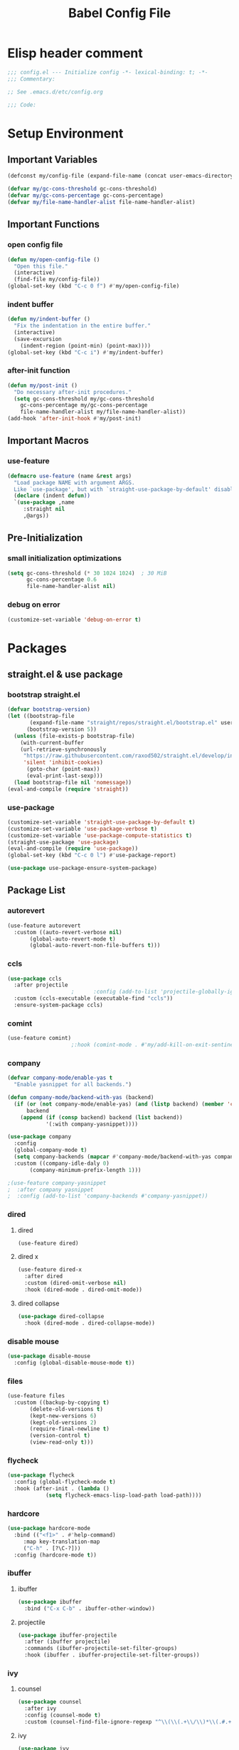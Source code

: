 #+TITLE: Babel Config File

* Elisp header comment
#+BEGIN_SRC emacs-lisp
;;; config.el --- Initialize config -*- lexical-binding: t; -*-
;;; Commentary:

;; See .emacs.d/etc/config.org

;;; Code:
#+END_SRC
* Setup Environment
** Important Variables
#+BEGIN_SRC emacs-lisp
(defconst my/config-file (expand-file-name (concat user-emacs-directory "etc/config.org")))
#+END_SRC
#+BEGIN_SRC emacs-lisp
(defvar my/gc-cons-threshold gc-cons-threshold)
(defvar my/gc-cons-percentage gc-cons-percentage)
(defvar my/file-name-handler-alist file-name-handler-alist)
#+END_SRC
** Important Functions
*** open config file
#+BEGIN_SRC emacs-lisp
(defun my/open-config-file ()
  "Open this file."
  (interactive)
  (find-file my/config-file))
(global-set-key (kbd "C-c 0 f") #'my/open-config-file)
#+END_SRC
*** indent buffer
#+BEGIN_SRC emacs-lisp
(defun my/indent-buffer ()
  "Fix the indentation in the entire buffer."
  (interactive)
  (save-excursion
    (indent-region (point-min) (point-max))))
(global-set-key (kbd "C-c i") #'my/indent-buffer)
#+END_SRC
*** after-init function
#+BEGIN_SRC emacs-lisp
(defun my/post-init ()
  "Do necessary after-init procedures."
  (setq gc-cons-threshold my/gc-cons-threshold
	gc-cons-percentage my/gc-cons-percentage
	file-name-handler-alist my/file-name-handler-alist))
(add-hook 'after-init-hook #'my/post-init)
#+END_SRC
** Important Macros
*** use-feature
#+BEGIN_SRC emacs-lisp
(defmacro use-feature (name &rest args)
  "Load package NAME with argument ARGS.
  Like `use-package', but with `straight-use-package-by-default' disabled."
  (declare (indent defun))
  `(use-package ,name
     :straight nil
     ,@args))
#+END_SRC
** Pre-Initialization
*** small initialization optimizations
#+BEGIN_SRC emacs-lisp
(setq gc-cons-threshold (* 30 1024 1024)  ; 30 MiB
      gc-cons-percentage 0.6
      file-name-handler-alist nil)
#+END_SRC
*** debug on error
#+BEGIN_SRC emacs-lisp
(customize-set-variable 'debug-on-error t)
#+END_SRC
* Packages
** straight.el & use package
*** bootstrap straight.el
#+BEGIN_SRC emacs-lisp
(defvar bootstrap-version)
(let ((bootstrap-file
       (expand-file-name "straight/repos/straight.el/bootstrap.el" user-emacs-directory))
      (bootstrap-version 5))
  (unless (file-exists-p bootstrap-file)
    (with-current-buffer
	(url-retrieve-synchronously
	 "https://raw.githubusercontent.com/raxod502/straight.el/develop/install.el"
	 'silent 'inhibit-cookies)
      (goto-char (point-max))
      (eval-print-last-sexp)))
  (load bootstrap-file nil 'nomessage))
(eval-and-compile (require 'straight))
#+END_SRC
*** use-package
#+BEGIN_SRC emacs-lisp
(customize-set-variable 'straight-use-package-by-default t)
(customize-set-variable 'use-package-verbose t)
(customize-set-variable 'use-package-compute-statistics t)
(straight-use-package 'use-package)
(eval-and-compile (require 'use-package))
(global-set-key (kbd "C-c 0 l") #'use-package-report)
#+END_SRC
#+BEGIN_SRC emacs-lisp
(use-package use-package-ensure-system-package)
#+END_SRC
** Package List
*** autorevert
#+BEGIN_SRC emacs-lisp
(use-feature autorevert
  :custom ((auto-revert-verbose nil)
	   (global-auto-revert-mode t)
	   (global-auto-revert-non-file-buffers t)))
#+END_SRC
*** ccls
#+BEGIN_SRC emacs-lisp
(use-package ccls
  :after projectile
					;      :config (add-to-list 'projectile-globally-ignored-directories ".ccls-cache")
  :custom (ccls-executable (executable-find "ccls"))
  :ensure-system-package ccls)
#+END_SRC
*** comint
#+BEGIN_SRC emacs-lisp
(use-feature comint)
					;:hook (comint-mode . #'my/add-kill-on-exit-sentinel-timer)
#+END_SRC
*** company
#+BEGIN_SRC emacs-lisp
(defvar company-mode/enable-yas t
  "Enable yasnippet for all backends.")

(defun company-mode/backend-with-yas (backend)
  (if (or (not company-mode/enable-yas) (and (listp backend) (member 'company-yasnippet backend)))
      backend
    (append (if (consp backend) backend (list backend))
            '(:with company-yasnippet))))

(use-package company
  :config
  (global-company-mode t)
  (setq company-backends (mapcar #'company-mode/backend-with-yas company-backends))
  :custom ((company-idle-daly 0)
	   (company-minimum-prefix-length 1)))
#+END_SRC
#+BEGIN_SRC emacs-lisp
					;(use-feature company-yasnippet
					;  :after company yasnippet
					;  :config (add-to-list 'company-backends #'company-yasnippet))
#+END_SRC
*** dired
**** dired
#+BEGIN_SRC emacs-lisp
(use-feature dired)
#+END_SRC
**** dired x
#+BEGIN_SRC emacs-lisp
(use-feature dired-x
  :after dired
  :custom (dired-omit-verbose nil)
  :hook (dired-mode . dired-omit-mode))
#+END_SRC
**** dired collapse
#+BEGIN_SRC emacs-lisp
(use-package dired-collapse
  :hook (dired-mode . dired-collapse-mode))
#+END_SRC
*** disable mouse
#+BEGIN_SRC emacs-lisp
(use-package disable-mouse
  :config (global-disable-mouse-mode t))
#+END_SRC
*** files
#+BEGIN_SRC emacs-lisp
(use-feature files
  :custom ((backup-by-copying t)
	   (delete-old-versions t)
	   (kept-new-versions 6)
	   (kept-old-versions 2)
	   (require-final-newline t)
	   (version-control t)
	   (view-read-only t)))
#+END_SRC
*** flycheck
#+BEGIN_SRC emacs-lisp
(use-package flycheck
  :config (global-flycheck-mode t)
  :hook (after-init . (lambda ()
			(setq flycheck-emacs-lisp-load-path load-path))))
#+END_SRC
*** hardcore
#+BEGIN_SRC emacs-lisp
  (use-package hardcore-mode
    :bind (("<f1>" . #'help-command)
	   :map key-translation-map
	   ("C-h" . [?\C-?]))
    :config (hardcore-mode t))
#+END_SRC
*** ibuffer
**** ibuffer
#+BEGIN_SRC emacs-lisp
(use-package ibuffer
  :bind ("C-x C-b" . ibuffer-other-window))
#+END_SRC
**** projectile
#+BEGIN_SRC emacs-lisp
(use-package ibuffer-projectile
  :after (ibuffer projectile)
  :commands (ibuffer-projectile-set-filter-groups)
  :hook (ibuffer . ibuffer-projectile-set-filter-groups))

#+END_SRC
*** ivy
**** counsel
#+BEGIN_SRC emacs-lisp
(use-package counsel
  :after ivy
  :config (counsel-mode t)
  :custom (counsel-find-file-ignore-regexp "^\\(\\(.+\\/\\)*\\(.#.+\\|#.+#\\)\\|build\\/.+\\)$"))
#+END_SRC
**** ivy
#+BEGIN_SRC emacs-lisp
(use-package ivy
  :custom ((ivy-count-format "%d/%d ")
	   (ivy-extra-directories nil)
	   (ivy-mode t)
	   (ivy-use-virtual-buffers t)))

#+END_SRC
**** swiper
#+BEGIN_SRC emacs-lisp
(use-package swiper
  :after ivy
  :bind (("C-s" . swiper)
	 ("C-r" . swiper)))
#+END_SRC
*** lsp
#+BEGIN_SRC emacs-lisp
(defun lsp-maybe-with-compile-commands ()
  "Run `lsp', and configure `ccls' to find compile_commands.json in the build directory if it exists."
  (when (file-exists-p (expand-file-name "build/compile_commands.json" (projectile-project-root)))
    (setq-local ccls-initialization-options
		'(:compilationDatabaseDirectory "build" :cache (:directory "build/.ccls-cache"))))
  (lsp))

#+END_SRC
#+BEGIN_SRC emacs-lisp
(use-package lsp-mode
  :after ccls
  :hook ((c-mode . lsp-maybe-with-compile-commands)
	 (lsp-mode . lsp-enable-which-key-integration)))
#+END_SRC
#+BEGIN_SRC emacs-lisp
(use-package lsp-ui
  :after lsp-mode
  :custom (lsp-ui-doc-enable nil))
#+END_SRC
#+BEGIN_SRC emacs-lisp
(use-package lsp-ivy
  :after lsp-mode ivy
  :commands lsp-ivy-workspace-symbol)
#+END_SRC
*** magit
**** forge
#+BEGIN_SRC emacs-lisp
(use-package forge
  :after magit)
#+END_SRC
**** magit
#+BEGIN_SRC emacs-lisp
(use-package magit
  :bind ("C-c g" . magit-status))
#+END_SRC
*** misc cmds
#+BEGIN_SRC emacs-lisp
(use-package misc-cmds)
#+END_SRC
*** monokai theme
#+BEGIN_SRC emacs-lisp
(use-package monokai-theme
  :custom ((monokai-height-minus-1 0.8)
	   (monokai-height-plus-1 1.1)
	   (monokai-height-plus-2 1.15)
	   (monokai-height-plus-3 1.2)
	   (monokai-height-plus-4 1.3))
  :hook (after-init . (lambda () (load-theme 'monokai t))))
#+END_SRC
*** notmuch
#+BEGIN_SRC emacs-lisp
(use-package notmuch
  :after no-littering)
#+END_SRC
*** org
**** org
#+BEGIN_SRC emacs-lisp
(use-feature org
  :bind (("C-c a" . org-agenda)
	 ("C-c c" . org-capture)
	 ("C-c l" . org-store-link))
  :custom ((org-ellipsis "…")
	   (org-hide-leading-stars t)
	   (org-special-ctrl-a/e t)
	   (org-special-ctrl-k t)
	   (org-special-ctrl-o t)
	   (org-src-fontify-natively t)
	   (org-src-tab-acts-natively t)
	   (org-src-preserve-indentation t)
	   (org-src-strip-leading-and-trailing-blank-lines t)
	   (org-src-window-setup 'current-window)
	   (org-startup-indented t)))

#+END_SRC
**** org bullets
#+BEGIN_SRC emacs-lisp
(use-package org-bullets
  :custom (org-bullets-bullet-list '("•"))
  :hook (org-mode . org-bullets-mode))
#+END_SRC
*** projectile
#+BEGIN_SRC emacs-lisp
(use-package projectile
  :after no-littering
  :bind-keymap ("C-c p" . projectile-command-map)
  :config (projectile-mode t)
  :defer nil)
#+END_SRC
#+BEGIN_SRC emacs-lispp
(use-package counsel-projectile
  :after counsel projectile
  :config (counsel-projectile-mode t))
#+END_SRC
*** server
#+BEGIN_SRC emacs-lisp
(use-feature server
  :config (or (server-running-p) (server-mode))
  :hook (server-switch . raise-frame)
  :defer 0.4)
#+END_SRC
*** xkcd
#+BEGIN_SRC emacs-lisp
(use-package xkcd
  :after no-littering
  :bind (:map xkcd-mode-map
	      ("n" . xkcd-next)
	      ("p" . xkcd-prev)
	      ("r" . xkcd-rand)))
#+END_SRC
*** wgrep
#+BEGIN_SRC emacs-lisp
(use-package wgrep)
#+END_SRC
*** which key
#+BEGIN_SRC emacs-lisp
(defun add-which-key-line (func dimensions)
  "Increase the height of DIMENSIONS by 1, and forward to FUNC."
  (apply func (list (cons (+ 1 (car dimensions)) (cdr dimensions)))))
(use-package which-key
  :config (which-key-mode t)
  (advice-add 'which-key--show-popup :around #'add-which-key-line)
  :custom (which-key-allow-imprecise-fit nil))
#+END_SRC
*** yasnippet
#+BEGIN_SRC emacs-lisp
(use-package yasnippet
  :after no-littering
  :hook (prog-mode . yas-minor-mode-on))
#+END_SRC
#+BEGIN_SRC emacs-lisp
(use-package yasnippet-snippets
  :after no-littering yasnippet)
#+END_SRC
*** no littering
#+BEGIN_SRC emacs-lisp
(use-package no-littering)
#+END_SRC
* Customs
** Customize Defaults 
*** electric modes
#+BEGIN_SRC emacs-lisp
(customize-set-variable 'electric-indent-mode t)
(customize-set-variable 'electric-layout-mode t)
(customize-set-variable 'electric-pair-mode t)
#+END_SRC
*** bad gui things
#+BEGIN_SRC emacs-lisp
(customize-set-variable 'menu-bar-mode nil)
(customize-set-variable 'ring-bell-function #'ignore)
(customize-set-variable 'scroll-bar-mode nil)
(customize-set-variable 'tool-bar-mode nil)
#+END_SRC
*** personal info
#+BEGIN_SRC emacs-lisp
(customize-set-variable 'user-mail-address "aku24.7x3@gmail.com")
(customize-set-variable 'user-full-name "Akshay Trivedi")
#+END_SRC
*** minibuffer
#+BEGIN_SRC emacs-lisp
(customize-set-variable 'enable-recursive-minibuffers t)
(customize-set-variable 'resize-mini-windows t)
#+END_SRC
*** extra functional customizations
#+BEGIN_SRC emacs-lisp
(customize-set-variable 'auto-compression-mode t)
(customize-set-variable 'confirm-nonexistent-file-or-buffer nil)
(customize-set-variable 'message-log-max t)
(customize-set-variable 'shift-select-mode nil)
#+END_SRC
*** extra visual customizations
#+BEGIN_SRC emacs-lisp
(customize-set-variable 'cursor-type 'bar)
(customize-set-variable 'global-display-line-numbers-mode t)
(customize-set-variable 'global-hl-line-mode t)
(customize-set-variable 'global-prettify-symbols-mode t)
(customize-set-variable 'show-paren-mode t)
(customize-set-variable 'truncate-lines t)
#+END_SRC
** Extra Keybinds
#+BEGIN_SRC emacs-lisp
(global-set-key (kbd "C-c r d") #'diff-buffer-with-file)
(global-set-key (kbd "C-c r r") #'recover-this-file)
#+END_SRC
** Miscs
*** yes or no prompt
#+BEGIN_SRC emacs-lisp
(defalias 'yes-or-no-p #'y-or-n-p)
#+END_SRC
* Elisp footer comment
#+BEGIN_SRC emacs-lisp
(provide 'config)
  ;;; config.el ends here
#+END_SRC
